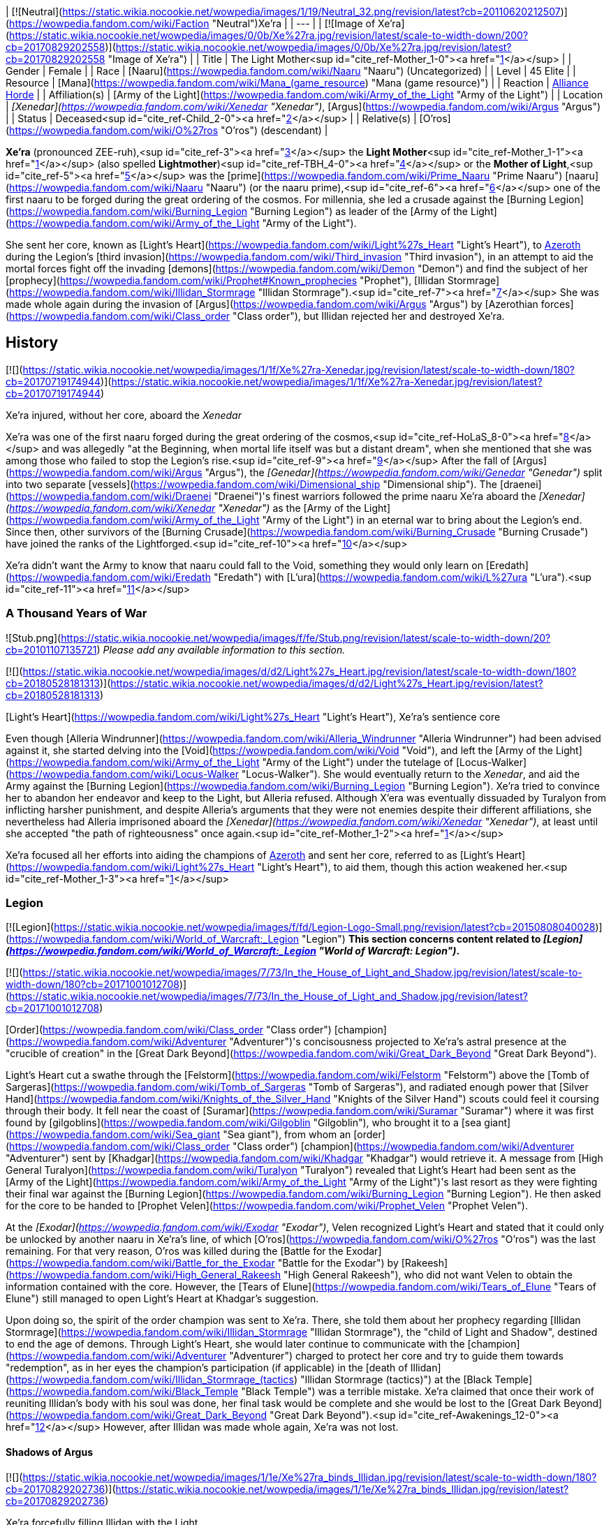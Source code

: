 | [![Neutral](https://static.wikia.nocookie.net/wowpedia/images/1/19/Neutral_32.png/revision/latest?cb=20110620212507)](https://wowpedia.fandom.com/wiki/Faction "Neutral")Xe'ra |
| --- |
| [![Image of Xe'ra](https://static.wikia.nocookie.net/wowpedia/images/0/0b/Xe%27ra.jpg/revision/latest/scale-to-width-down/200?cb=20170829202558)](https://static.wikia.nocookie.net/wowpedia/images/0/0b/Xe%27ra.jpg/revision/latest?cb=20170829202558 "Image of Xe'ra") |
| Title | The Light Mother<sup id="cite_ref-Mother_1-0"><a href="https://wowpedia.fandom.com/wiki/Xe%27ra#cite_note-Mother-1">[1]</a></sup> |
| Gender | Female |
| Race | [Naaru](https://wowpedia.fandom.com/wiki/Naaru "Naaru") (Uncategorized) |
| Level | 45 Elite |
| Resource | [Mana](https://wowpedia.fandom.com/wiki/Mana_(game_resource) "Mana (game resource)") |
| Reaction | xref:Alliance.adoc[Alliance] xref:Horde.adoc[Horde] |
| Affiliation(s) | [Army of the Light](https://wowpedia.fandom.com/wiki/Army_of_the_Light "Army of the Light") |
| Location | _[Xenedar](https://wowpedia.fandom.com/wiki/Xenedar "Xenedar")_, [Argus](https://wowpedia.fandom.com/wiki/Argus "Argus") |
| Status | Deceased<sup id="cite_ref-Child_2-0"><a href="https://wowpedia.fandom.com/wiki/Xe%27ra#cite_note-Child-2">[2]</a></sup> |
| Relative(s) | [O'ros](https://wowpedia.fandom.com/wiki/O%27ros "O'ros") (descendant) |

**Xe'ra** (pronounced ZEE-ruh),<sup id="cite_ref-3"><a href="https://wowpedia.fandom.com/wiki/Xe%27ra#cite_note-3">[3]</a></sup> the **Light Mother**<sup id="cite_ref-Mother_1-1"><a href="https://wowpedia.fandom.com/wiki/Xe%27ra#cite_note-Mother-1">[1]</a></sup> (also spelled **Lightmother**)<sup id="cite_ref-TBH_4-0"><a href="https://wowpedia.fandom.com/wiki/Xe%27ra#cite_note-TBH-4">[4]</a></sup> or the **Mother of Light**,<sup id="cite_ref-5"><a href="https://wowpedia.fandom.com/wiki/Xe%27ra#cite_note-5">[5]</a></sup> was the [prime](https://wowpedia.fandom.com/wiki/Prime_Naaru "Prime Naaru") [naaru](https://wowpedia.fandom.com/wiki/Naaru "Naaru") (or the naaru prime),<sup id="cite_ref-6"><a href="https://wowpedia.fandom.com/wiki/Xe%27ra#cite_note-6">[6]</a></sup> one of the first naaru to be forged during the great ordering of the cosmos. For millennia, she led a crusade against the [Burning Legion](https://wowpedia.fandom.com/wiki/Burning_Legion "Burning Legion") as leader of the [Army of the Light](https://wowpedia.fandom.com/wiki/Army_of_the_Light "Army of the Light").

She sent her core, known as [Light's Heart](https://wowpedia.fandom.com/wiki/Light%27s_Heart "Light's Heart"), to xref:Azeroth.adoc[Azeroth] during the Legion's [third invasion](https://wowpedia.fandom.com/wiki/Third_invasion "Third invasion"), in an attempt to aid the mortal forces fight off the invading [demons](https://wowpedia.fandom.com/wiki/Demon "Demon") and find the subject of her [prophecy](https://wowpedia.fandom.com/wiki/Prophet#Known_prophecies "Prophet"), [Illidan Stormrage](https://wowpedia.fandom.com/wiki/Illidan_Stormrage "Illidan Stormrage").<sup id="cite_ref-7"><a href="https://wowpedia.fandom.com/wiki/Xe%27ra#cite_note-7">[7]</a></sup> She was made whole again during the invasion of [Argus](https://wowpedia.fandom.com/wiki/Argus "Argus") by [Azerothian forces](https://wowpedia.fandom.com/wiki/Class_order "Class order"), but Illidan rejected her and destroyed Xe'ra.

## History

[![](https://static.wikia.nocookie.net/wowpedia/images/1/1f/Xe%27ra-Xenedar.jpg/revision/latest/scale-to-width-down/180?cb=20170719174944)](https://static.wikia.nocookie.net/wowpedia/images/1/1f/Xe%27ra-Xenedar.jpg/revision/latest?cb=20170719174944)

Xe'ra injured, without her core, aboard the _Xenedar_

Xe'ra was one of the first naaru forged during the great ordering of the cosmos,<sup id="cite_ref-HoLaS_8-0"><a href="https://wowpedia.fandom.com/wiki/Xe%27ra#cite_note-HoLaS-8">[8]</a></sup> and was allegedly "at the Beginning, when mortal life itself was but a distant dream", when she mentioned that she was among those who failed to stop the Legion's rise.<sup id="cite_ref-9"><a href="https://wowpedia.fandom.com/wiki/Xe%27ra#cite_note-9">[9]</a></sup> After the fall of [Argus](https://wowpedia.fandom.com/wiki/Argus "Argus"), the _[Genedar](https://wowpedia.fandom.com/wiki/Genedar "Genedar")_ split into two separate [vessels](https://wowpedia.fandom.com/wiki/Dimensional_ship "Dimensional ship"). The [draenei](https://wowpedia.fandom.com/wiki/Draenei "Draenei")'s finest warriors followed the prime naaru Xe'ra aboard the _[Xenedar](https://wowpedia.fandom.com/wiki/Xenedar "Xenedar")_ as the [Army of the Light](https://wowpedia.fandom.com/wiki/Army_of_the_Light "Army of the Light") in an eternal war to bring about the Legion's end. Since then, other survivors of the [Burning Crusade](https://wowpedia.fandom.com/wiki/Burning_Crusade "Burning Crusade") have joined the ranks of the Lightforged.<sup id="cite_ref-10"><a href="https://wowpedia.fandom.com/wiki/Xe%27ra#cite_note-10">[10]</a></sup>

Xe'ra didn't want the Army to know that naaru could fall to the Void, something they would only learn on [Eredath](https://wowpedia.fandom.com/wiki/Eredath "Eredath") with [L'ura](https://wowpedia.fandom.com/wiki/L%27ura "L'ura").<sup id="cite_ref-11"><a href="https://wowpedia.fandom.com/wiki/Xe%27ra#cite_note-11">[11]</a></sup>

### A Thousand Years of War

![Stub.png](https://static.wikia.nocookie.net/wowpedia/images/f/fe/Stub.png/revision/latest/scale-to-width-down/20?cb=20101107135721) _Please add any available information to this section._

[![](https://static.wikia.nocookie.net/wowpedia/images/d/d2/Light%27s_Heart.jpg/revision/latest/scale-to-width-down/180?cb=20180528181313)](https://static.wikia.nocookie.net/wowpedia/images/d/d2/Light%27s_Heart.jpg/revision/latest?cb=20180528181313)

[Light's Heart](https://wowpedia.fandom.com/wiki/Light%27s_Heart "Light's Heart"), Xe'ra's sentience core

Even though [Alleria Windrunner](https://wowpedia.fandom.com/wiki/Alleria_Windrunner "Alleria Windrunner") had been advised against it, she started delving into the [Void](https://wowpedia.fandom.com/wiki/Void "Void"), and left the [Army of the Light](https://wowpedia.fandom.com/wiki/Army_of_the_Light "Army of the Light") under the tutelage of [Locus-Walker](https://wowpedia.fandom.com/wiki/Locus-Walker "Locus-Walker"). She would eventually return to the _Xenedar_, and aid the Army against the [Burning Legion](https://wowpedia.fandom.com/wiki/Burning_Legion "Burning Legion"). Xe'ra tried to convince her to abandon her endeavor and keep to the Light, but Alleria refused. Although X'era was eventually dissuaded by Turalyon from inflicting harsher punishment, and despite Alleria's arguments that they were not enemies despite their different affiliations, she nevertheless had Alleria imprisoned aboard the _[Xenedar](https://wowpedia.fandom.com/wiki/Xenedar "Xenedar")_, at least until she accepted "the path of righteousness" once again.<sup id="cite_ref-Mother_1-2"><a href="https://wowpedia.fandom.com/wiki/Xe%27ra#cite_note-Mother-1">[1]</a></sup>

Xe'ra focused all her efforts into aiding the champions of xref:Azeroth.adoc[Azeroth] and sent her core, referred to as [Light's Heart](https://wowpedia.fandom.com/wiki/Light%27s_Heart "Light's Heart"), to aid them, though this action weakened her.<sup id="cite_ref-Mother_1-3"><a href="https://wowpedia.fandom.com/wiki/Xe%27ra#cite_note-Mother-1">[1]</a></sup>

### Legion

[![Legion](https://static.wikia.nocookie.net/wowpedia/images/f/fd/Legion-Logo-Small.png/revision/latest?cb=20150808040028)](https://wowpedia.fandom.com/wiki/World_of_Warcraft:_Legion "Legion") **This section concerns content related to _[Legion](https://wowpedia.fandom.com/wiki/World_of_Warcraft:_Legion "World of Warcraft: Legion")_.**

[![](https://static.wikia.nocookie.net/wowpedia/images/7/73/In_the_House_of_Light_and_Shadow.jpg/revision/latest/scale-to-width-down/180?cb=20171001012708)](https://static.wikia.nocookie.net/wowpedia/images/7/73/In_the_House_of_Light_and_Shadow.jpg/revision/latest?cb=20171001012708)

[Order](https://wowpedia.fandom.com/wiki/Class_order "Class order") [champion](https://wowpedia.fandom.com/wiki/Adventurer "Adventurer")'s concisousness projected to Xe'ra's astral presence at the "crucible of creation" in the [Great Dark Beyond](https://wowpedia.fandom.com/wiki/Great_Dark_Beyond "Great Dark Beyond").

Light's Heart cut a swathe through the [Felstorm](https://wowpedia.fandom.com/wiki/Felstorm "Felstorm") above the [Tomb of Sargeras](https://wowpedia.fandom.com/wiki/Tomb_of_Sargeras "Tomb of Sargeras"), and radiated enough power that [Silver Hand](https://wowpedia.fandom.com/wiki/Knights_of_the_Silver_Hand "Knights of the Silver Hand") scouts could feel it coursing through their body. It fell near the coast of [Suramar](https://wowpedia.fandom.com/wiki/Suramar "Suramar") where it was first found by [gilgoblins](https://wowpedia.fandom.com/wiki/Gilgoblin "Gilgoblin"), who brought it to a [sea giant](https://wowpedia.fandom.com/wiki/Sea_giant "Sea giant"), from whom an [order](https://wowpedia.fandom.com/wiki/Class_order "Class order") [champion](https://wowpedia.fandom.com/wiki/Adventurer "Adventurer") sent by [Khadgar](https://wowpedia.fandom.com/wiki/Khadgar "Khadgar") would retrieve it. A message from [High General Turalyon](https://wowpedia.fandom.com/wiki/Turalyon "Turalyon") revealed that Light's Heart had been sent as the [Army of the Light](https://wowpedia.fandom.com/wiki/Army_of_the_Light "Army of the Light")'s last resort as they were fighting their final war against the [Burning Legion](https://wowpedia.fandom.com/wiki/Burning_Legion "Burning Legion"). He then asked for the core to be handed to [Prophet Velen](https://wowpedia.fandom.com/wiki/Prophet_Velen "Prophet Velen").

At the _[Exodar](https://wowpedia.fandom.com/wiki/Exodar "Exodar")_, Velen recognized Light's Heart and stated that it could only be unlocked by another naaru in Xe'ra's line, of which [O'ros](https://wowpedia.fandom.com/wiki/O%27ros "O'ros") was the last remaining. For that very reason, O'ros was killed during the [Battle for the Exodar](https://wowpedia.fandom.com/wiki/Battle_for_the_Exodar "Battle for the Exodar") by [Rakeesh](https://wowpedia.fandom.com/wiki/High_General_Rakeesh "High General Rakeesh"), who did not want Velen to obtain the information contained with the core. However, the [Tears of Elune](https://wowpedia.fandom.com/wiki/Tears_of_Elune "Tears of Elune") still managed to open Light's Heart at Khadgar's suggestion.

Upon doing so, the spirit of the order champion was sent to Xe'ra. There, she told them about her prophecy regarding [Illidan Stormrage](https://wowpedia.fandom.com/wiki/Illidan_Stormrage "Illidan Stormrage"), the "child of Light and Shadow", destined to end the age of demons. Through Light's Heart, she would later continue to communicate with the [champion](https://wowpedia.fandom.com/wiki/Adventurer "Adventurer") charged to protect her core and try to guide them towards "redemption", as in her eyes the champion's participation (if applicable) in the [death of Illidan](https://wowpedia.fandom.com/wiki/Illidan_Stormrage_(tactics) "Illidan Stormrage (tactics)") at the [Black Temple](https://wowpedia.fandom.com/wiki/Black_Temple "Black Temple") was a terrible mistake. Xe'ra claimed that once their work of reuniting Illidan's body with his soul was done, her final task would be complete and she would be lost to the [Great Dark Beyond](https://wowpedia.fandom.com/wiki/Great_Dark_Beyond "Great Dark Beyond").<sup id="cite_ref-Awakenings_12-0"><a href="https://wowpedia.fandom.com/wiki/Xe%27ra#cite_note-Awakenings-12">[12]</a></sup> However, after Illidan was made whole again, Xe'ra was not lost.

#### Shadows of Argus

[![](https://static.wikia.nocookie.net/wowpedia/images/1/1e/Xe%27ra_binds_Illidan.jpg/revision/latest/scale-to-width-down/180?cb=20170829202736)](https://static.wikia.nocookie.net/wowpedia/images/1/1e/Xe%27ra_binds_Illidan.jpg/revision/latest?cb=20170829202736)

Xe'ra forcefully filling Illidan with the Light.

Turalyon, Alleria, and a champion from Azeroth later traveled to the _Xenedar_, which crashed in [Krokuun](https://wowpedia.fandom.com/wiki/Krokuun "Krokuun"), where they found the gravely injured Xe'ra and teleported her to the _[Vindicaar](https://wowpedia.fandom.com/wiki/Vindicaar "Vindicaar")_.<sup id="cite_ref-Mother_1-4"><a href="https://wowpedia.fandom.com/wiki/Xe%27ra#cite_note-Mother-1">[1]</a></sup> Light's Heart was placed back at her center, and Xe'ra awakened. She asked Illidan to join the Light and fulfill his destiny, but Illidan refused. Xe'ra thus forcefully bound Illidan in chains of light and attempted to fulfill her own prophecy by force. The demon hunter however broke free, and destroyed Xe'ra. An enraged Turalyon accused Illidan of dooming them all and attempted to strike him down, but Illidan blocked Turalyon's blow and told him that his faith had blinded him. According to Illidan, there was no chosen one, only they could save themselves.<sup id="cite_ref-Child_2-1"><a href="https://wowpedia.fandom.com/wiki/Xe%27ra#cite_note-Child-2">[2]</a></sup> Velen would comment that her loss was a blow and condemned Illidan killing her along with Xe'ra's attempting to force destiny upon them.<sup id="cite_ref-TBH_4-1"><a href="https://wowpedia.fandom.com/wiki/Xe%27ra#cite_note-TBH-4">[4]</a></sup> Artificer Rommul would also say Xe'ra's loss was his most troubling experience in the conflict thus far.

The shards of Xe'ra were collected by Velen, who swore that the Light did not die with her and shone in each of them.<sup id="cite_ref-13"><a href="https://wowpedia.fandom.com/wiki/Xe%27ra#cite_note-13">[13]</a></sup> Xe'ra's light was then safeguarded within the [Netherlight Crucible](https://wowpedia.fandom.com/wiki/Netherlight_Crucible "Netherlight Crucible").<sup id="cite_ref-An_Offering_of_Light_14-0"><a href="https://wowpedia.fandom.com/wiki/Xe%27ra#cite_note-An_Offering_of_Light-14">[14]</a></sup>

## Quotes

_Main article: [Light's Heart#Quotes](https://wowpedia.fandom.com/wiki/Light%27s_Heart#Quotes "Light's Heart")_

_Main article: [In the House of Light and Shadow#Notes](https://wowpedia.fandom.com/wiki/In_the_House_of_Light_and_Shadow#Notes "In the House of Light and Shadow")_

_Main article: [Awakenings#Notes](https://wowpedia.fandom.com/wiki/Awakenings#Notes "Awakenings")_

_Main article: [An Unclear Path#Notes](https://wowpedia.fandom.com/wiki/An_Unclear_Path#Notes "An Unclear Path")_

_Main article: [Ravencrest's Legacy (quest)#Notes](https://wowpedia.fandom.com/wiki/Ravencrest%27s_Legacy_(quest)#Notes "Ravencrest's Legacy (quest)")_

_Main article: [In My Father's House#Notes](https://wowpedia.fandom.com/wiki/In_My_Father%27s_House#Notes "In My Father's House")_

_Main article: [Destiny Unfulfilled#Notes](https://wowpedia.fandom.com/wiki/Destiny_Unfulfilled#Notes "Destiny Unfulfilled")_

_Main article: [The Child of Light and Shadow#Notes](https://wowpedia.fandom.com/wiki/The_Child_of_Light_and_Shadow#Notes "The Child of Light and Shadow")_

## Notes and trivia

-   [Archmage Khadgar](https://wowpedia.fandom.com/wiki/Archmage_Khadgar "Archmage Khadgar") believed, based on a passage from an ancient cosmology tome he found in xref:Karazhan.adoc[Karazhan], that the [prime naaru](https://wowpedia.fandom.com/wiki/Prime_naaru "Prime naaru") may have been created by [Elune](https://wowpedia.fandom.com/wiki/Elune "Elune").<sup id="cite_ref-15"><a href="https://wowpedia.fandom.com/wiki/Xe%27ra#cite_note-15">[15]</a></sup>
-   Her interaction with the player is different if they are a demon hunter. Instead of blaming them for murdering Illidan and trying to guide them towards salvation, the xref:Illidari.adoc[Illidari] leader, having sided with Illidan, is praised, and her goal with them is to make them understand Illidan's true goal and the sacrifices he made.<sup id="cite_ref-16"><a href="https://wowpedia.fandom.com/wiki/Xe%27ra#cite_note-16">[16]</a></sup>
-   [A'dal](https://wowpedia.fandom.com/wiki/A%27dal "A'dal"), the leader of a group of naaru called the [Sha'tar](https://wowpedia.fandom.com/wiki/Sha%27tar "Sha'tar"), condoned Illidan's death.<sup id="cite_ref-17"><a href="https://wowpedia.fandom.com/wiki/Xe%27ra#cite_note-17">[17]</a></sup><sup id="cite_ref-18"><a href="https://wowpedia.fandom.com/wiki/Xe%27ra#cite_note-18">[18]</a></sup> It is unknown if A'dal knew about Xe'ra or about her prophecy, or if he did but still went against her. However, Xe'ra knew about [Tempest Keep](https://wowpedia.fandom.com/wiki/Tempest_Keep "Tempest Keep"), the Sha'tar's [dimensional fortress](https://wowpedia.fandom.com/wiki/Dimensional_ship "Dimensional ship"), and her descendant O'ros was aboard the _Exodar_, Velen's dimensional ship, which points towards some form of a link.
-   Xe'ra's affinity towards Illidan at first became suspicious among the fanbase. Speculations like Xe'ra being a kind of false illusion (perhaps created by Kil'jaeden) quickly spread. Illidan himself, at first, believed this about the "elder naaru" that he met as well, thinking that Kil'jaeden was not called "the Deceiver" for nothing. However, this was proven false when the elder naaru then rescued Illidan from having his spirit captured or destroyed by [Kil'jaeden](https://wowpedia.fandom.com/wiki/Kil%27jaeden "Kil'jaeden") as he was attempting to set up a portal between [Argus](https://wowpedia.fandom.com/wiki/Argus "Argus") and [Outland](https://wowpedia.fandom.com/wiki/Outland "Outland"). Kil'jaeden roared in rage when Illidan managed to escape with the naaru's aid.<sup id="cite_ref-Illidan_Novel_19-0"><a href="https://wowpedia.fandom.com/wiki/Xe%27ra#cite_note-Illidan_Novel-19">[19]</a></sup> Xe'ra eventually died on [Argus](https://wowpedia.fandom.com/wiki/Argus "Argus"), ironically by Illidan's hand.
-   Turalyon would come to agree that Xe'ra had been in the wrong. He later stated to [Anduin Wrynn](https://wowpedia.fandom.com/wiki/Anduin_Wrynn "Anduin Wrynn") at the [Gathering](https://wowpedia.fandom.com/wiki/Gathering "Gathering") that paladins and priests should let the Light guide them, but never command them, and make use of one's mind and heart as well. Anduin was aware that Turalyon was referring to Xe'ra.<sup id="cite_ref-20"><a href="https://wowpedia.fandom.com/wiki/Xe%27ra#cite_note-20">[20]</a></sup> Even long before this, Velen (possibly recalling Illidan's arguments that he must forge destiny by his own hands), while acknowledging Xe'ra's nobility and relentless defiance in the face of the Legion,<sup id="cite_ref-An_Offering_of_Light_14-1"><a href="https://wowpedia.fandom.com/wiki/Xe%27ra#cite_note-An_Offering_of_Light-14">[14]</a></sup> had also mentioned that even the Light Mother could not be allowed to force destiny upon others.<sup id="cite_ref-TBH_4-2"><a href="https://wowpedia.fandom.com/wiki/Xe%27ra#cite_note-TBH-4">[4]</a></sup>
-   In one of the visions of a possible future, shown by the [Void](https://wowpedia.fandom.com/wiki/Void "Void"), [Alleria Windrunner](https://wowpedia.fandom.com/wiki/Alleria_Windrunner "Alleria Windrunner") saw Xe'ra declaring her a [heretic](https://wowpedia.fandom.com/wiki/Heretic "Heretic") and calling for her death.<sup id="cite_ref-21"><a href="https://wowpedia.fandom.com/wiki/Xe%27ra#cite_note-21">[21]</a></sup>
-   It is unclear why the [Lightforged draenei](https://wowpedia.fandom.com/wiki/Lightforged_draenei "Lightforged draenei") took no action against Illidan after Xe'ra's destruction at his hands, despite having loyally served and revered the Prime Naaru for thousands of years, although it is possible that the majority were just as genuinely surprised by her compulsion of Illidan to embrace the Light, and Velen, who disapproved of her action, was able to persuade the other draenei to leave Illidan alone, especially at the crucial point of their decisive conflict against the Legion.
-   Xe'ra is the first confirmed female naaru as evidenced by her bearing the title of "Light Mother" as well as both Velen and Turalyon referring to Xe'ra as "she", rather than "it".<sup id="cite_ref-Mother_1-5"><a href="https://wowpedia.fandom.com/wiki/Xe%27ra#cite_note-Mother-1">[1]</a></sup> She also has a feminine voice.<sup id="cite_ref-HoLaS_8-1"><a href="https://wowpedia.fandom.com/wiki/Xe%27ra#cite_note-HoLaS-8">[8]</a></sup>
    -   Before her, K'ara was referred to as a "she" by [alternate Velen](https://wowpedia.fandom.com/wiki/Velen_(alternate_universe) "Velen (alternate universe)"), but the written text and voice over didn't match,<sup id="cite_ref-22"><a href="https://wowpedia.fandom.com/wiki/Xe%27ra#cite_note-22">[22]</a></sup> and _[World of Warcraft: Chronicle Volume 1](https://wowpedia.fandom.com/wiki/World_of_Warcraft:_Chronicle_Volume_1 "World of Warcraft: Chronicle Volume 1")_ referred to K'ara as "it".
-   Xe'ra is voiced by [Kate Higgins](https://wowpedia.fandom.com/wiki/Kate_Higgins "Kate Higgins").
-   Before [Patch 7.3.0](https://wowpedia.fandom.com/wiki/Patch_7.3.0 "Patch 7.3.0"), Xe'ra used a classic white [naaru](https://wowpedia.fandom.com/wiki/Naaru "Naaru") model during her appearance in  ![N](https://static.wikia.nocookie.net/wowpedia/images/c/cb/Neutral_15.png/revision/latest?cb=20110620220434) \[45\] [In the House of Light and Shadow](https://wowpedia.fandom.com/wiki/In_the_House_of_Light_and_Shadow).<sup id="cite_ref-23"><a href="https://wowpedia.fandom.com/wiki/Xe%27ra#cite_note-23">[23]</a></sup>
-   The character of Xe'ra was created to explore the idea that not all naaru are necessarily good from the player's perspective, with naaru all having their own distinct personalities and goals (such as the aforementioned actions of A'dal). While Xe'ra believed that she was indeed doing good, that good was not necessarily good for everyone.<sup id="cite_ref-Blizzblizz_24-0"><a href="https://wowpedia.fandom.com/wiki/Xe%27ra#cite_note-Blizzblizz-24">[24]</a></sup>

## Speculation

<table><tbody><tr><td><a href="https://static.wikia.nocookie.net/wowpedia/images/2/2b/Questionmark-medium.png/revision/latest?cb=20061019212216"><img alt="Questionmark-medium.png" decoding="async" loading="lazy" width="41" height="55" data-image-name="Questionmark-medium.png" data-image-key="Questionmark-medium.png" data-src="https://static.wikia.nocookie.net/wowpedia/images/2/2b/Questionmark-medium.png/revision/latest?cb=20061019212216" src="https://static.wikia.nocookie.net/wowpedia/images/2/2b/Questionmark-medium.png/revision/latest?cb=20061019212216"></a></td><td><p><small>This article or section includes speculation, observations or opinions possibly supported by lore or by Blizzard officials. <b>It should not be taken as representing official lore.</b></small></p></td></tr></tbody></table>

-   Xe'ra may be the "elder naaru" that appeared before Illidan shortly before his demise in the [Black Temple](https://wowpedia.fandom.com/wiki/Black_Temple "Black Temple"),<sup id="cite_ref-Illidan_Novel_19-1"><a href="https://wowpedia.fandom.com/wiki/Xe%27ra#cite_note-Illidan_Novel-19">[19]</a></sup> as they shared the same speech and prophecy about Illidan, and were encountered in a similar fashion as the player-character: through their spirits meeting.
-   Xe'ra may be the naaru that appeared to Turalyon in _[Beyond the Dark Portal](https://wowpedia.fandom.com/wiki/Beyond_the_Dark_Portal "Beyond the Dark Portal")_.<sup id="cite_ref-25"><a href="https://wowpedia.fandom.com/wiki/Xe%27ra#cite_note-25">[25]</a></sup>
-   The [Light Mother](https://wowpedia.fandom.com/wiki/Light_Mother_(alternate_universe) "Light Mother (alternate universe)") behind the [Lightbound](https://wowpedia.fandom.com/wiki/Lightbound "Lightbound") may be the [alternate counterpart](https://wowpedia.fandom.com/wiki/Alternate_universe "Alternate universe") to Xe'ra since they share the same title and are related to an Army of the Light.
-   As a creature born of one of the six powers who was killed outside of their home plane, Xe'ra likely returned to the Light to be reconstituted and was not truly destroyed.

## Gallery

-   [![](https://static.wikia.nocookie.net/wowpedia/images/1/11/In_the_House_of_Light_and_Shadow_%28original%29.jpg/revision/latest/scale-to-width-down/120?cb=20190521134304)](https://static.wikia.nocookie.net/wowpedia/images/1/11/In_the_House_of_Light_and_Shadow_%28original%29.jpg/revision/latest?cb=20190521134304)

    Original model.


## Videos

-   [Rejection of the Gift](https://wowpedia.fandom.com/wiki/Xe%27ra#)

## Patch changes

## References

## External links

| #1 | #2 | #3 | #4 | #5 |
| --- | --- | --- | --- | --- |
|
-   [Wowhead](https://www.wowhead.com/npc=113763)
-   [WoWDB](https://www.wowdb.com/npcs/113763)

 |

-   [Wowhead](https://www.wowhead.com/npc=123589)
-   [WoWDB](https://www.wowdb.com/npcs/123589)

 |

-   [Wowhead](https://www.wowhead.com/npc=127829)
-   [WoWDB](https://www.wowdb.com/npcs/127829)

 |

-   [Wowhead](https://www.wowhead.com/npc=123873)
-   [WoWDB](https://www.wowdb.com/npcs/123873)

 |

-   [Wowhead](https://www.wowhead.com/npc=123263)
-   [WoWDB](https://www.wowdb.com/npcs/123263)

 |